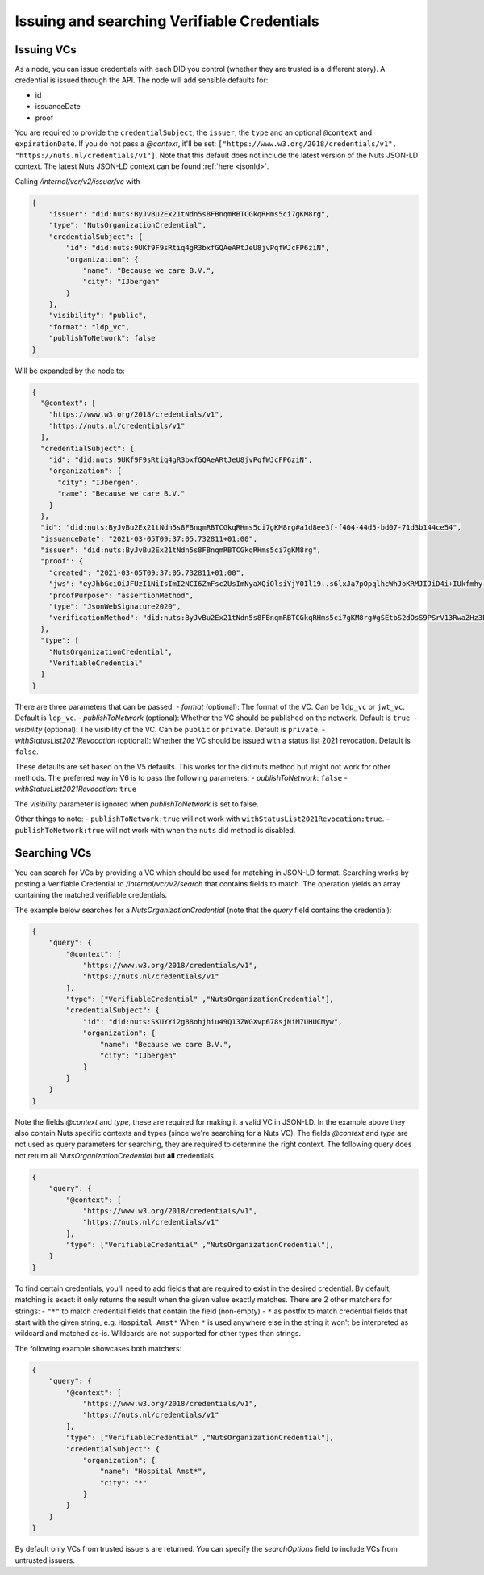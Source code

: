 .. _using-vcs:

Issuing and searching Verifiable Credentials
############################################

Issuing VCs
***********

As a node, you can issue credentials with each DID you control (whether they are trusted is a different story).
A credential is issued through the API.
The node will add sensible defaults for:

- id
- issuanceDate
- proof

You are required to provide the ``credentialSubject``, the ``issuer``, the ``type`` and an optional ``@context`` and ``expirationDate``.
If you do not pass a `@context`, it'll be set: ``["https://www.w3.org/2018/credentials/v1", "https://nuts.nl/credentials/v1"]``.
Note that this default does not include the latest version of the Nuts JSON-LD context.
The latest Nuts JSON-LD context can be found :ref:`here <jsonld>`.

Calling `/internal/vcr/v2/issuer/vc` with

.. code-block:: json

    {
        "issuer": "did:nuts:ByJvBu2Ex21tNdn5s8FBnqmRBTCGkqRHms5ci7gKM8rg",
        "type": "NutsOrganizationCredential",
        "credentialSubject": {
            "id": "did:nuts:9UKf9F9sRtiq4gR3bxfGQAeARtJeU8jvPqfWJcFP6ziN",
            "organization": {
                "name": "Because we care B.V.",
                "city": "IJbergen"
            }
        },
        "visibility": "public",
        "format": "ldp_vc",
        "publishToNetwork": false
    }

Will be expanded by the node to:

.. code-block:: json

    {
      "@context": [
        "https://www.w3.org/2018/credentials/v1",
        "https://nuts.nl/credentials/v1"
      ],
      "credentialSubject": {
        "id": "did:nuts:9UKf9F9sRtiq4gR3bxfGQAeARtJeU8jvPqfWJcFP6ziN",
        "organization": {
          "city": "IJbergen",
          "name": "Because we care B.V."
        }
      },
      "id": "did:nuts:ByJvBu2Ex21tNdn5s8FBnqmRBTCGkqRHms5ci7gKM8rg#a1d8ee3f-f404-44d5-bd07-71d3b144ce54",
      "issuanceDate": "2021-03-05T09:37:05.732811+01:00",
      "issuer": "did:nuts:ByJvBu2Ex21tNdn5s8FBnqmRBTCGkqRHms5ci7gKM8rg",
      "proof": {
        "created": "2021-03-05T09:37:05.732811+01:00",
        "jws": "eyJhbGciOiJFUzI1NiIsImI2NCI6ZmFsc2UsImNyaXQiOlsiYjY0Il19..s6lxJa7pOpqlhcWhJoKRMJIJiD4i+IUkfmhy+rUvNzZayVHAq+lZaFxBsv9rQCe0ewpZq/6z3hSUOURo6mnHhg==",
        "proofPurpose": "assertionMethod",
        "type": "JsonWebSignature2020",
        "verificationMethod": "did:nuts:ByJvBu2Ex21tNdn5s8FBnqmRBTCGkqRHms5ci7gKM8rg#gSEtbS2dOsS9PSrV13RwaZHz3Ps6OTI14GvLx8dPqgQ"
      },
      "type": [
        "NutsOrganizationCredential",
        "VerifiableCredential"
      ]
    }

There are three parameters that can be passed:
- `format` (optional): The format of the VC. Can be ``ldp_vc`` or ``jwt_vc``. Default is ``ldp_vc``.
- `publishToNetwork` (optional): Whether the VC should be published on the network. Default is ``true``.
- `visibility` (optional): The visibility of the VC. Can be ``public`` or ``private``. Default is ``private``.
- `withStatusList2021Revocation` (optional): Whether the VC should be issued with a status list 2021 revocation. Default is ``false``.

These defaults are set based on the V5 defaults. This works for the did:nuts method but might not work for other methods.
The preferred way in V6 is to pass the following parameters:
- `publishToNetwork`: ``false``
- `withStatusList2021Revocation`: ``true``

The `visibility` parameter is ignored when `publishToNetwork` is set to false.

Other things to note:
- ``publishToNetwork:true`` will not work with ``withStatusList2021Revocation:true``.
- ``publishToNetwork:true`` will not work with when the ``nuts`` did method is disabled.

.. _searching-vcs:

Searching VCs
*************

You can search for VCs by providing a VC which should be used for matching in JSON-LD format.
Searching works by posting a Verifiable Credential to `/internal/vcr/v2/search` that contains fields to match.
The operation yields an array containing the matched verifiable credentials.

The example below searches for a `NutsOrganizationCredential` (note that the `query` field contains the credential):

.. code-block:: json

    {
        "query": {
            "@context": [
                "https://www.w3.org/2018/credentials/v1",
                "https://nuts.nl/credentials/v1"
            ],
            "type": ["VerifiableCredential" ,"NutsOrganizationCredential"],
            "credentialSubject": {
                "id": "did:nuts:SKUYYi2g88ohjhiu49Q13ZWGXvp678sjNiM7UHUCMyw",
                "organization": {
                    "name": "Because we care B.V.",
                    "city": "IJbergen"
                }
            }
        }
    }

Note the fields `@context` and `type`, these are required for making it a valid VC in JSON-LD.
In the example above they also contain Nuts specific contexts and types (since we're searching for a Nuts VC).
The fields `@context` and `type` are not used as query parameters for searching, they are required to determine the right context.
The following query does not return all `NutsOrganizationCredential` but **all** credentials.

.. code-block:: json

    {
        "query": {
            "@context": [
                "https://www.w3.org/2018/credentials/v1",
                "https://nuts.nl/credentials/v1"
            ],
            "type": ["VerifiableCredential" ,"NutsOrganizationCredential"],
        }
    }

To find certain credentials, you'll need to add fields that are required to exist in the desired credential.
By default, matching is exact: it only returns the result when the given value exactly matches.
There are 2 other matchers for strings:
- ``"*"`` to match credential fields that contain the field (non-empty)
- ``*`` as postfix to match credential fields that start with the given string, e.g. ``Hospital Amst*``
When ``*`` is used anywhere else in the string it won't be interpreted as wildcard and matched as-is.
Wildcards are not supported for other types than strings.

The following example showcases both matchers:

.. code-block:: json

    {
        "query": {
            "@context": [
                "https://www.w3.org/2018/credentials/v1",
                "https://nuts.nl/credentials/v1"
            ],
            "type": ["VerifiableCredential" ,"NutsOrganizationCredential"],
            "credentialSubject": {
                "organization": {
                    "name": "Hospital Amst*",
                    "city": "*"
                }
            }
        }
    }

By default only VCs from trusted issuers are returned. You can specify the `searchOptions` field to include VCs from untrusted issuers.
